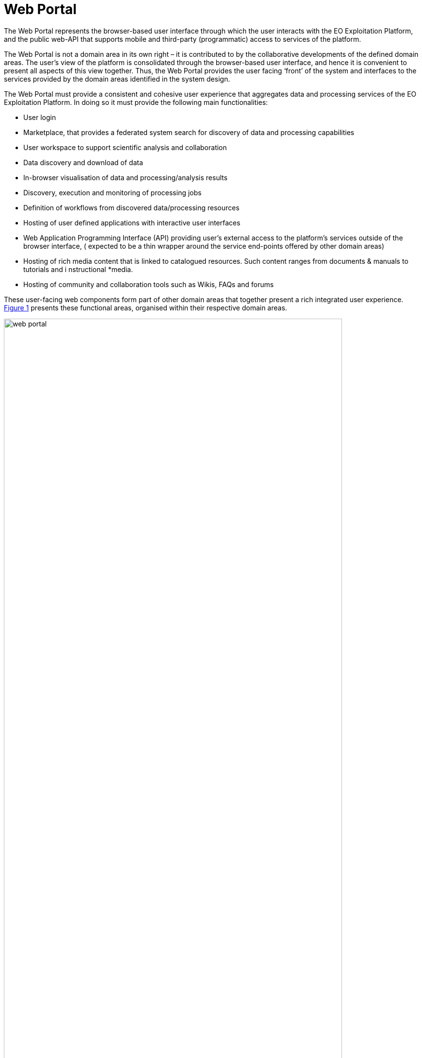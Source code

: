 
= Web Portal

The Web Portal represents the browser-based user interface through which the user interacts with the EO Exploitation Platform, and the public web-API that supports mobile and third-party (programmatic) access to services of the platform.

The Web Portal is not a domain area in its own right – it is contributed to by the collaborative developments of the defined domain areas. The user’s view of the platform is consolidated through the browser-based user interface, and hence it is convenient to present all aspects of this view together. Thus, the Web Portal provides the user facing ‘front’ of the system and interfaces to the services provided by the domain areas identified in the system design.

The Web Portal must provide a consistent and cohesive user experience that aggregates data and processing services of the EO Exploitation Platform. In doing so it must provide the following main functionalities:

* User login
* Marketplace, that provides a federated system search for discovery of data and processing capabilities
* User workspace to support scientific analysis and collaboration
* Data discovery and download of data
* In-browser visualisation of data and processing/analysis results
* Discovery, execution and monitoring of processing jobs
* Definition of workflows from discovered data/processing resources
* Hosting of user defined applications with interactive user interfaces
* Web Application Programming Interface (API) providing user’s external access to the platform’s services outside of the browser interface, ( expected to be a thin wrapper around the service end-points offered by other domain areas)
* Hosting of rich media content that is linked to catalogued resources. Such content ranges from documents & manuals to tutorials and i nstructional *media.
* Hosting of community and collaboration tools such as Wikis, FAQs and forums

These user-facing web components form part of other domain areas that together present a rich integrated user experience. <<img_webPortal>> presents these functional areas, organised within their respective domain areas.

[#img_webPortal,reftext='{figure-caption} {counter:figure-num}']
.Web Portal: Overview
image::web-portal.png[width=90%,pdfwidth=90%,align="center"]

The platform should support provision of limited access to unauthenticated (guest) users, in which they can search the marketplace to discover the services and data available, and browse supporting materials. Access to the full capabilities of the platform requires registered users to identify and authenticate.

Optionally, a *Content Management System (CMS)* can provide a framework within which the platform’s web presence is hosted. It facilitates the creation of user content that can be linked to data and processing resources in the Resource Catalogue. In addition, the CMS provides out-of-the-box facilities for Wikis, FAQs, forums etc.

The *Marketplace* builds a user experience on top of the Resource Catalogue that provides a consolidated inventory of all services and data published within the federated system. The user is presented with the ability to browse and to perform rich search queries to discover items of specific interest. The Marketplace content for a data item can include interactive Data Visualisation, such as providing a WMS viewer that exploits the WMS service provided with the platform’s resource service. This *Data Visualisation* component is re-usable such that it can be used elsewhere in the user experience, for example from the user’s workspace to visualise some processing results.

The *User Workspace *provides the environment where users are able to organise data and processing they are interested in, and to manage asynchronous ‘tasks’ they have submitted into the platform. Thus, they are able to monitor data retrieval and processing requests and obtain the outputs at completion. The facility is also provided for them to publish derived ‘added-value’ outcomes from their workspace into the Resource Catalogue, and so present them in the marketplace.

Experts use the *Workflow Composition* interface to chain and combine multiple processing functions and input data into reusable workflows. The interface allows them to select these resources discovered via the Marketplace, architect and execute their workflow, and ultimately publish it as a reusable processing function that is available to others in the Marketplace.

Experts are able to develop and submit to the EO Exploitation Platform their own custom processing algorithms, tools and applications. The *Processor Development Environment* provides a rich, interactive environment in which processing algorithms and services can be developed, tested, debugged and ultimately packaged so that they can be deployed to the platform and published via the marketplace.

*User Management* provides the functionality associated with user profiles. New users will have the ability to self-register and then manage all aspects of their profile interactively - noting that the intention in the Common Architecture is to delegate User Identity management to external IdPs.

*Operators* will have access to management interfaces for system monitoring and administration.
